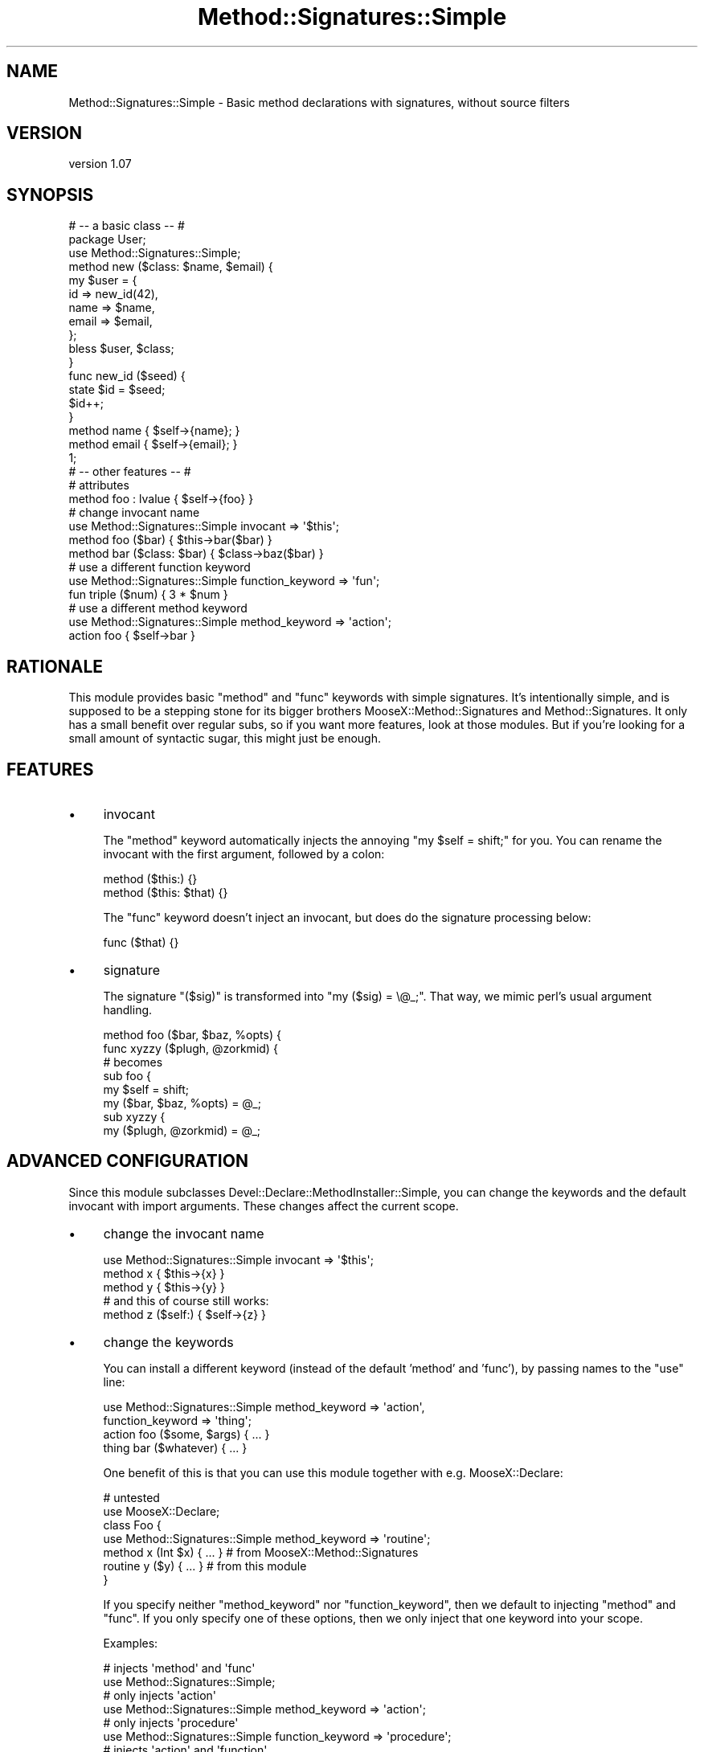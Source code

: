 .\" Automatically generated by Pod::Man 2.28 (Pod::Simple 3.28)
.\"
.\" Standard preamble:
.\" ========================================================================
.de Sp \" Vertical space (when we can't use .PP)
.if t .sp .5v
.if n .sp
..
.de Vb \" Begin verbatim text
.ft CW
.nf
.ne \\$1
..
.de Ve \" End verbatim text
.ft R
.fi
..
.\" Set up some character translations and predefined strings.  \*(-- will
.\" give an unbreakable dash, \*(PI will give pi, \*(L" will give a left
.\" double quote, and \*(R" will give a right double quote.  \*(C+ will
.\" give a nicer C++.  Capital omega is used to do unbreakable dashes and
.\" therefore won't be available.  \*(C` and \*(C' expand to `' in nroff,
.\" nothing in troff, for use with C<>.
.tr \(*W-
.ds C+ C\v'-.1v'\h'-1p'\s-2+\h'-1p'+\s0\v'.1v'\h'-1p'
.ie n \{\
.    ds -- \(*W-
.    ds PI pi
.    if (\n(.H=4u)&(1m=24u) .ds -- \(*W\h'-12u'\(*W\h'-12u'-\" diablo 10 pitch
.    if (\n(.H=4u)&(1m=20u) .ds -- \(*W\h'-12u'\(*W\h'-8u'-\"  diablo 12 pitch
.    ds L" ""
.    ds R" ""
.    ds C` ""
.    ds C' ""
'br\}
.el\{\
.    ds -- \|\(em\|
.    ds PI \(*p
.    ds L" ``
.    ds R" ''
.    ds C`
.    ds C'
'br\}
.\"
.\" Escape single quotes in literal strings from groff's Unicode transform.
.ie \n(.g .ds Aq \(aq
.el       .ds Aq '
.\"
.\" If the F register is turned on, we'll generate index entries on stderr for
.\" titles (.TH), headers (.SH), subsections (.SS), items (.Ip), and index
.\" entries marked with X<> in POD.  Of course, you'll have to process the
.\" output yourself in some meaningful fashion.
.\"
.\" Avoid warning from groff about undefined register 'F'.
.de IX
..
.nr rF 0
.if \n(.g .if rF .nr rF 1
.if (\n(rF:(\n(.g==0)) \{
.    if \nF \{
.        de IX
.        tm Index:\\$1\t\\n%\t"\\$2"
..
.        if !\nF==2 \{
.            nr % 0
.            nr F 2
.        \}
.    \}
.\}
.rr rF
.\"
.\" Accent mark definitions (@(#)ms.acc 1.5 88/02/08 SMI; from UCB 4.2).
.\" Fear.  Run.  Save yourself.  No user-serviceable parts.
.    \" fudge factors for nroff and troff
.if n \{\
.    ds #H 0
.    ds #V .8m
.    ds #F .3m
.    ds #[ \f1
.    ds #] \fP
.\}
.if t \{\
.    ds #H ((1u-(\\\\n(.fu%2u))*.13m)
.    ds #V .6m
.    ds #F 0
.    ds #[ \&
.    ds #] \&
.\}
.    \" simple accents for nroff and troff
.if n \{\
.    ds ' \&
.    ds ` \&
.    ds ^ \&
.    ds , \&
.    ds ~ ~
.    ds /
.\}
.if t \{\
.    ds ' \\k:\h'-(\\n(.wu*8/10-\*(#H)'\'\h"|\\n:u"
.    ds ` \\k:\h'-(\\n(.wu*8/10-\*(#H)'\`\h'|\\n:u'
.    ds ^ \\k:\h'-(\\n(.wu*10/11-\*(#H)'^\h'|\\n:u'
.    ds , \\k:\h'-(\\n(.wu*8/10)',\h'|\\n:u'
.    ds ~ \\k:\h'-(\\n(.wu-\*(#H-.1m)'~\h'|\\n:u'
.    ds / \\k:\h'-(\\n(.wu*8/10-\*(#H)'\z\(sl\h'|\\n:u'
.\}
.    \" troff and (daisy-wheel) nroff accents
.ds : \\k:\h'-(\\n(.wu*8/10-\*(#H+.1m+\*(#F)'\v'-\*(#V'\z.\h'.2m+\*(#F'.\h'|\\n:u'\v'\*(#V'
.ds 8 \h'\*(#H'\(*b\h'-\*(#H'
.ds o \\k:\h'-(\\n(.wu+\w'\(de'u-\*(#H)/2u'\v'-.3n'\*(#[\z\(de\v'.3n'\h'|\\n:u'\*(#]
.ds d- \h'\*(#H'\(pd\h'-\w'~'u'\v'-.25m'\f2\(hy\fP\v'.25m'\h'-\*(#H'
.ds D- D\\k:\h'-\w'D'u'\v'-.11m'\z\(hy\v'.11m'\h'|\\n:u'
.ds th \*(#[\v'.3m'\s+1I\s-1\v'-.3m'\h'-(\w'I'u*2/3)'\s-1o\s+1\*(#]
.ds Th \*(#[\s+2I\s-2\h'-\w'I'u*3/5'\v'-.3m'o\v'.3m'\*(#]
.ds ae a\h'-(\w'a'u*4/10)'e
.ds Ae A\h'-(\w'A'u*4/10)'E
.    \" corrections for vroff
.if v .ds ~ \\k:\h'-(\\n(.wu*9/10-\*(#H)'\s-2\u~\d\s+2\h'|\\n:u'
.if v .ds ^ \\k:\h'-(\\n(.wu*10/11-\*(#H)'\v'-.4m'^\v'.4m'\h'|\\n:u'
.    \" for low resolution devices (crt and lpr)
.if \n(.H>23 .if \n(.V>19 \
\{\
.    ds : e
.    ds 8 ss
.    ds o a
.    ds d- d\h'-1'\(ga
.    ds D- D\h'-1'\(hy
.    ds th \o'bp'
.    ds Th \o'LP'
.    ds ae ae
.    ds Ae AE
.\}
.rm #[ #] #H #V #F C
.\" ========================================================================
.\"
.IX Title "Method::Signatures::Simple 3"
.TH Method::Signatures::Simple 3 "2013-01-20" "perl v5.18.2" "User Contributed Perl Documentation"
.\" For nroff, turn off justification.  Always turn off hyphenation; it makes
.\" way too many mistakes in technical documents.
.if n .ad l
.nh
.SH "NAME"
Method::Signatures::Simple \- Basic method declarations with signatures, without source filters
.SH "VERSION"
.IX Header "VERSION"
version 1.07
.SH "SYNOPSIS"
.IX Header "SYNOPSIS"
.Vb 3
\&    # \-\- a basic class \-\- #
\&    package User;
\&    use Method::Signatures::Simple;
\&
\&    method new ($class: $name, $email) {
\&        my $user = {
\&            id    => new_id(42),
\&            name  => $name,
\&            email => $email,
\&        };
\&        bless $user, $class;
\&    }
\&
\&    func new_id ($seed) {
\&        state $id = $seed;
\&        $id++;
\&    }
\&
\&    method name  { $self\->{name};  }
\&    method email { $self\->{email}; }
\&    1;
\&
\&
\&    # \-\- other features \-\- #
\&    # attributes
\&    method foo : lvalue { $self\->{foo} }
\&
\&    # change invocant name
\&    use Method::Signatures::Simple invocant => \*(Aq$this\*(Aq;
\&    method foo ($bar) { $this\->bar($bar) }
\&    method bar ($class: $bar) { $class\->baz($bar) }
\&
\&    # use a different function keyword
\&    use Method::Signatures::Simple function_keyword => \*(Aqfun\*(Aq;
\&    fun triple ($num) { 3 * $num }
\&
\&    # use a different method keyword
\&    use Method::Signatures::Simple method_keyword => \*(Aqaction\*(Aq;
\&    action foo { $self\->bar }
.Ve
.SH "RATIONALE"
.IX Header "RATIONALE"
This module provides basic \f(CW\*(C`method\*(C'\fR and \f(CW\*(C`func\*(C'\fR keywords with simple
signatures. It's intentionally simple, and is supposed to be a stepping stone
for its bigger brothers MooseX::Method::Signatures and
Method::Signatures.  It only has a small benefit over regular subs, so
if you want more features, look at those modules.  But if you're looking
for a small amount of syntactic sugar, this might just be enough.
.SH "FEATURES"
.IX Header "FEATURES"
.IP "\(bu" 4
invocant
.Sp
The \f(CW\*(C`method\*(C'\fR keyword automatically injects the annoying \f(CW\*(C`my $self = shift;\*(C'\fR
for you. You can rename the invocant with the first argument, followed by a
colon:
.Sp
.Vb 2
\&    method ($this:) {}
\&    method ($this: $that) {}
.Ve
.Sp
The \f(CW\*(C`func\*(C'\fR keyword doesn't inject an invocant, but does do the signature
processing below:
.Sp
.Vb 1
\&    func ($that) {}
.Ve
.IP "\(bu" 4
signature
.Sp
The signature \f(CW\*(C`($sig)\*(C'\fR is transformed into \f(CW"my ($sig) = \e@_;"\fR. That way, we
mimic perl's usual argument handling.
.Sp
.Vb 2
\&    method foo ($bar, $baz, %opts) {
\&    func xyzzy ($plugh, @zorkmid) {
\&
\&    # becomes
\&
\&    sub foo {
\&        my $self = shift;
\&        my ($bar, $baz, %opts) = @_;
\&
\&    sub xyzzy {
\&        my ($plugh, @zorkmid) = @_;
.Ve
.SH "ADVANCED CONFIGURATION"
.IX Header "ADVANCED CONFIGURATION"
Since this module subclasses Devel::Declare::MethodInstaller::Simple, you
can change the keywords and the default invocant with import arguments. These
changes affect the current scope.
.IP "\(bu" 4
change the invocant name
.Sp
.Vb 3
\&    use Method::Signatures::Simple invocant => \*(Aq$this\*(Aq;
\&    method x { $this\->{x} }
\&    method y { $this\->{y} }
\&
\&    # and this of course still works:
\&    method z ($self:) { $self\->{z} }
.Ve
.IP "\(bu" 4
change the keywords
.Sp
You can install a different keyword (instead of the default 'method' and
\&'func'), by passing names to the \f(CW\*(C`use\*(C'\fR line:
.Sp
.Vb 2
\&    use Method::Signatures::Simple method_keyword   => \*(Aqaction\*(Aq,
\&                                   function_keyword => \*(Aqthing\*(Aq;
\&
\&    action foo ($some, $args) { ... }
\&    thing bar ($whatever) { ... }
.Ve
.Sp
One benefit of this is that you can use this module together with e.g.
MooseX::Declare:
.Sp
.Vb 2
\&    # untested
\&    use MooseX::Declare;
\&
\&    class Foo {
\&        use Method::Signatures::Simple method_keyword => \*(Aqroutine\*(Aq;
\&        method x (Int $x) { ... }    # from MooseX::Method::Signatures
\&        routine y ($y) { ... }       # from this module
\&    }
.Ve
.Sp
If you specify neither \f(CW\*(C`method_keyword\*(C'\fR nor \f(CW\*(C`function_keyword\*(C'\fR, then we
default to injecting \f(CW\*(C`method\*(C'\fR and \f(CW\*(C`func\*(C'\fR. If you only specify one of these
options, then we only inject that one keyword into your scope.
.Sp
Examples:
.Sp
.Vb 2
\&    # injects \*(Aqmethod\*(Aq and \*(Aqfunc\*(Aq
\&    use Method::Signatures::Simple;
\&
\&    # only injects \*(Aqaction\*(Aq
\&    use Method::Signatures::Simple method_keyword => \*(Aqaction\*(Aq;
\&
\&    # only injects \*(Aqprocedure\*(Aq
\&    use Method::Signatures::Simple function_keyword => \*(Aqprocedure\*(Aq;
\&
\&    # injects \*(Aqaction\*(Aq and \*(Aqfunction\*(Aq
\&    use Method::Signatures::Simple method_keyword   => \*(Aqaction\*(Aq,
\&                                   function_keyword => \*(Aqfunction\*(Aq;
.Ve
.IP "\(bu" 4
install several keywords
.Sp
You're not limited to a single \f(CW\*(C`use\*(C'\fR line, so you can install several keywords with the same
semantics as 'method' into the current scope:
.Sp
.Vb 2
\&    use Method::Signatures::Simple; # provides \*(Aqmethod\*(Aq and \*(Aqfunc\*(Aq
\&    use Method::Signatures::Simple method_keyword => \*(Aqaction\*(Aq;
\&
\&    method x { ... }
\&    func y { ... }
\&    action z { ... }
.Ve
.SH "AUTHOR"
.IX Header "AUTHOR"
Rhesa Rozendaal, \f(CW\*(C`<rhesa at cpan.org>\*(C'\fR
.SH "BUGS"
.IX Header "BUGS"
Please report any bugs or feature requests to \f(CW\*(C`bug\-method\-signatures\-simple at rt.cpan.org\*(C'\fR, or through
the web interface at <http://rt.cpan.org/NoAuth/ReportBug.html?Queue=Method\-Signatures\-Simple>.  I will be notified, and then you'll
automatically be notified of progress on your bug as I make changes.
.SH "SUPPORT"
.IX Header "SUPPORT"
You can find documentation for this module with the perldoc command.
.PP
.Vb 1
\&    perldoc Method::Signatures::Simple
.Ve
.PP
You can also look for information at:
.IP "\(bu" 4
\&\s-1RT: CPAN\s0's request tracker
.Sp
<http://rt.cpan.org/NoAuth/Bugs.html?Dist=Method\-Signatures\-Simple>
.IP "\(bu" 4
AnnoCPAN: Annotated \s-1CPAN\s0 documentation
.Sp
<http://annocpan.org/dist/Method\-Signatures\-Simple>
.IP "\(bu" 4
\&\s-1CPAN\s0 Ratings
.Sp
<http://cpanratings.perl.org/d/Method\-Signatures\-Simple>
.IP "\(bu" 4
Search \s-1CPAN\s0
.Sp
<http://search.cpan.org/dist/Method\-Signatures\-Simple>
.SH "ACKNOWLEDGEMENTS"
.IX Header "ACKNOWLEDGEMENTS"
.IP "\(bu" 4
\&\s-1MSTROUT\s0
.Sp
For writing Devel::Declare and providing the core concepts.
.IP "\(bu" 4
\&\s-1MSCHWERN\s0
.Sp
For writing Method::Signatures and publishing about it. This is what got my attention.
.IP "\(bu" 4
\&\s-1FLORA\s0
.Sp
For helping me abstracting the Devel::Declare bits and suggesting improvements.
.IP "\(bu" 4
\&\s-1CHIPS\s0
.Sp
For suggesting we add a 'func' keyword.
.SH "SEE ALSO"
.IX Header "SEE ALSO"
Devel::Declare, Method::Signatures, MooseX::Method::Signatures.
.SH "COPYRIGHT & LICENSE"
.IX Header "COPYRIGHT & LICENSE"
Copyright 2011 Rhesa Rozendaal, all rights reserved.
.PP
This program is free software; you can redistribute it and/or modify it
under the same terms as Perl itself.
